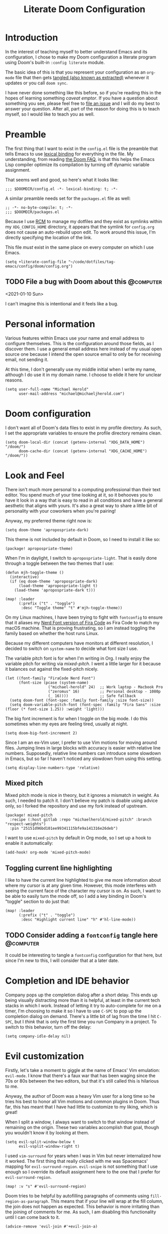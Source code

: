 #+title: Literate Doom Configuration

* Introduction

In the interest of teaching myself to better understand Emacs and its configuration, I chose to make my Doom configuration a literate program using Doom's built-in ~:config literate~ module.

The basic idea of this is that you represent your configuration as an ~org-mode~ file that then gets [[https://orgmode.org/manual/Extracting-Source-Code.html][tangled (also known as extracted)]] whenever it updates or you call ~doom sync~.

I have never done something like this before, so if you're reading this in the hopes of learning something /caveat emptor/. If you have a question about something you see, please feel free to [[https://github.com/michaelherold/dotfiles/issues/new][file an issue]] and I will do my best to answer your question. After all, part of the reason for doing this is to teach myself, so I would like to teach you as well.

* Preamble

The first thing that I want to exist in the ~config.el~ file is the preamble that tells Emacs to use [[https://www.gnu.org/software/emacs/manual/html_node/elisp/Lexical-Binding.html][lexical binding]] for everything in the file. My understanding, from reading [[https://github.com/hlissner/doom-emacs/blob/f2035811dbda21c3ae6a1de115f508bdef8abccb/docs/faq.org#use-lexical-binding-everywhere][the Doom FAQ]], is that this helps the Emacs Lisp compiler optimize its compilation by turning off dynamic variable assignment.

That seems well and good, so here's what it looks like:

#+begin_src elisp
;;; $DOOMDIR/config.el -*- lexical-binding: t; -*-
#+end_src

A similar preamble needs set for the ~packages.el~ file as well:

#+begin_src elisp :tangle packages.el
;; -*- no-byte-compile: t; -*-
;;; $DOOMDIR/packages.el
#+end_src

Because I use [[https://github.com/thoughtbot/rcm][RCM]] to manage my dotfiles and they exist as symlinks within my ~XDG_CONFIG_HOME~ directory, it appears that the symlink for ~config.org~ does not cause an auto-rebuild upon edit. To work around this issue, I'm directly specifying the location of the link.

This file /must/ exist in the same place on every computer on which I use Emacs.

#+begin_src elisp
(setq +literate-config-file "~/code/dotfiles/tag-emacs/config/doom/config.org")
#+end_src

** TODO File a bug with Doom about this :@computer:
<2021-01-10 Sun>

I can't imagine this is intentional and it feels like a bug.

* Personal information

Various features within Emacs use your name and email address to configure themselves. This is the configuration around those fields, as I discover them. I use a general email address here instead of my usual open source one because I intend the open source email to only be for receiving email, not sending it.

At this time, I don't generally use my middle initial when I write my name, although I do use it in my domain name. I choose to elide it here for unclear reasons.

#+begin_src elisp
(setq user-full-name "Michael Herold"
      user-mail-address "michael@michaeljherold.com")
#+end_src

* Doom configuration

I don't want all of Doom's data files to exist in my profile directory. As such, I set the appropriate variables to ensure the profile directory remains clean.

#+begin_src elisp
(setq doom-local-dir (concat (getenv-internal "XDG_DATA_HOME") "/doom/")
      doom-cache-dir (concat (getenv-internal "XDG_CACHE_HOME") "/doom/"))
#+end_src

* Look and Feel

There isn't much more personal to a computing professional than their text editor. You spend much of your time looking at it, so it behooves you to have it look in a way that is easy to read in all conditions and have a general aesthetic that aligns with yours. It's also a great way to share a little bit of personality with your coworkers when you're pairing!

Anyway, my preferred theme right now is:

#+begin_src elisp
(setq doom-theme 'apropospriate-dark)
#+end_src

This theme is not included by default in Doom, so I need to install it like so:

#+begin_src elisp :tangle packages.el
(package! apropospriate-theme)
#+end_src

When I'm in daylight, I switch to ~apropospriate-light~. That is easily done through a toggle between the two themes that I use:

#+begin_src elisp
(defun mjh-toggle-theme ()
  (interactive)
  (if (eq doom-theme 'apropospriate-dark)
      (load-theme 'apropospriate-light t)
    (load-theme 'apropospriate-dark t)))

(map! :leader
      (:prefix ("t" . "toggle")
       :desc "Toggle theme" "t" #'mjh-toggle-theme))
#+end_src

On my Linux machines, I have been trying to fight with ~fontconfig~ to ensure that it aliases my [[https://github.com/ryanoasis/nerd-fonts/tree/master/patched-fonts/FiraCode][Nerd Font version of Fira Code]] as Fira Code to match my macOS machine. That is proving frustrating, so I am instead toggling the family based on whether the host runs Linux.

Because my different computers have monitors at different resolution, I decided to switch on ~system-name~ to decide what font size I use.

The variable pitch font is for when I'm writing in Org. I really enjoy the variable pitch for writing via [[*Mixed pitch][mixed-pitch]]. I went a little larger for it because it balances out against the fixed-pitch nicely.

#+begin_src elisp
(let ((font-family "FiraCode Nerd Font")
      (font-size (pcase (system-name)
                   ("michael-herold" 24)  ;; Work laptop - Macbook Pro
                   ("zeromus" 16)         ;; Personal desktop - 1080p
                   (_ 16))))              ;; Safe fallback
  (setq doom-font (font-spec :family font-family :size font-size))
  (setq doom-variable-pitch-font (font-spec :family "Fira Sans" :size (floor (* font-size 1.25)) :weight 'light)))
#+end_src

The big font increment is for when I toggle on the big mode. I do this sometimes when my eyes are feeling tired, usually at night.

#+begin_src elisp
(setq doom-big-font-increment 2)
#+end_src

Since I am an ex-Vim user, I prefer to use Vim motions for moving around files. Jumping lines in large blocks with accuracy is easier with relative line numbers. Supposedly, relative line numbers can introduce some slowdown in Emacs, but so far I haven't noticed any slowdown from using this setting.

#+begin_src elisp
(setq display-line-numbers-type 'relative)
#+end_src

** Mixed pitch

Mixed pitch mode is nice in theory, but it ignores a mismatch in weight. As such, I needed to patch it. I don't believe my patch is doable using advice only, so I forked the repository and use my fork instead of upstream.

#+begin_src elisp :tangle packages.el
(package! mixed-pitch
  :recipe (:host gitlab :repo "michaelherold/mixed-pitch" :branch "respect-weights")
  :pin "25151d96bd101ee99341115bfe9a141316e26deb")
#+end_src

I want to use ~mixed-pitch~ by default in Org mode, so I set up a hook to enable it automatically:

#+begin_src elisp
(add-hook! org-mode 'mixed-pitch-mode)
#+end_src

** Toggling current line highlighting

I like to have the current line highlighted to give me more information about where my cursor is at any given time. However, this mode interferes with seeing the current face of the character my cursor is on. As such, I want to be able to easily turn the mode off, so I add a key binding in Doom's "toggle" section to do just that:

#+begin_src elisp
(map! :leader
      (:prefix ("t" . "toggle")
       :desc "Highlight current line" "h" #'hl-line-mode))
#+end_src

** TODO Consider adding a ~fontconfig~ tangle here :@computer:
:PROPERTIES:
:CREATED: <2021-01-09 Sat>
:END:

It could be interesting to tangle a ~fontconfig~ configuration for that here, but since I'm new to this, I will consider that at a later date.

* Completion and IDE behavior

Company pops up the completion dialog after a short delay. This ends up being visually distracting more than it is helpful, at least in the current tech stacks in which I work. Instead of letting it try to auto-complete for me on a timer, I'm choosing to make it so I have to use =C-SPC= to pop up the completion dialog on demand. There's a little bit of lag from the time I hit =C-SPC=, but I /think/ that is only the first time you run Company in a project. To switch to this behavior, turn off the delay:

#+begin_src elisp
(setq company-idle-delay nil)
#+end_src

* Evil customization

Firstly, let's take a moment to giggle at the name of Emacs' Vim emulation: ~evil-mode~. I know that there's a faux war that has been waging since the 70s or 80s between the two editors, but that it's still called this is hilarious to me.

Anyway, the author of Doom was a heavy Vim user for a long time so he tries his best to honor all Vim motions and common plugins in Doom. Thus far, this has meant that I have had little to customize to my liking, which is great!

When I split a window, I always want to switch to that window instead of remaining on the origin. These two variables accomplish that goal, though you wouldn't know it by looking at them.

#+begin_src elisp
(setq evil-split-window-below t
      evil-vsplit-window-right t)
#+end_src

I used ~vim-surround~ for years when I was in Vim but never internalized how it worked. The first thing that really clicked with me was Spacemacs' mapping for ~evil-surround-region~. ~evil-snipe~ is not something that I use enough so I override its default assignment here to the one that I prefer for ~evil-surround-region~.

#+begin_src elisp
(map! :v "s" #'evil-surround-region)
#+end_src

Doom tries to be helpful by autofilling paragraphs of comments using ~fill-region-as-paragraph~. This means that if your line will wrap at the fill column, the join does not happen as expected. This behavior is more irritating than the joining of comments for me. As such, I am disabling this functionality until I can come back to it.

#+begin_src elisp
(advice-remove 'evil-join #'+evil-join-a)
#+end_src

** TODO File a bug about ~+evil-join-a~ :@computer:
<2021-01-11 Mon>

I believe that to be a bug in [[https://github.com/hlissner/doom-emacs/blob/fc184852d0236769c971e94ec5ec220d8cd24fd1/modules/editor/evil/autoload/advice.el#L181-L203][the way that Doom implements ~+evil-join-a~]], but I don't see where the bug is.

* Spell-check configuration

Instead of relying on the heavyweight ~flyspell~, I am trying out ~spell-fu~, which only sends the visible words for the buffer to the spell-checker. It requires you to set the ~ispell-dictionary~ variable instead of trying to infer it from your locale. Since I primarily speak English, I set it as such here:

#+begin_src elisp
(setq ispell-dictionary "en")
#+end_src

** TODO Consider submitting a patch to Doom to infer your dictionary when unset :@computer:
:PROPERTIES:
:CREATED:  <2021-01-09 Sat>
:END:

I wasn't able to use ~z =~ initially because it was complaining about this variable being unset. Perhaps we can infer from the ~$LANG~ environment variable what it should be, by default?

It [[https://stackoverflow.com/questions/1610337/how-can-i-find-the-current-windows-language-from-cmd][seems hard in Windows]] but we could easily gate the behavior using the ~IS-LINUX~ constant and use ~setq-default~.

* Org mode

Hoo boy, Org mode. This is the make-or-break feature for Emacs for many people. I'm giving it another try this year and am starting slowly. I expect this configuration to grow more than any other bit of configuration in this file. I also expect it to be the highest-churn part of my dotfile configuration for a while yet.

All helper functions live in ~autoload/mjh-org.el~, which I initialize with a preamble here:

#+begin_src elisp :tangle autoload/mjh-org.el :mkdirp yes
;;; autoload/mjh-org.el  -*- lexical-binding: t; -*-
#+end_src

I have been on a crusade lately to rid my ~$HOME~ directory of configuration files so that the only things that are there are the [[https://wiki.archlinux.org/index.php/XDG_Base_Directory][XDG Base Directories]]. Since Org files are content, though, I am happy to have my Org folder live there, so I set it as such:

#+begin_src elisp
(setq org-directory "~/org/")
#+end_src

I saw a nice ellipsis configuration in [[https://github.com/jethrokuan/dots/blob/8b8bd2239a17ed8dcdb11c9b6b81a2d759be2661/.doom.d/config.el#L18][Jethro Kuan's dotfiles]] using the "down-pointing triangle" Unicode character, so I cribbed it:

#+begin_src elisp
(setq org-ellipsis " ▼ ")
#+end_src

I'd rather not see the emphasis markers and instead see just the change in face. This makes it seem less like I'm writing in plain text, which is kind of fun.

#+begin_src elisp
(setq org-hide-emphasis-markers t)
#+end_src

However, I find it frustrating to edit emphasis markers when hiding them. By using ~org-appear~, I can see the markers when I enter into their blocks.

#+begin_src elisp
(use-package! org-appear
  :hook (org-mode . org-appear-mode))
#+end_src

I enjoy using ~org-habit~ to track my habits that I am trying to build. It is not enabled by default in Doom's configuration, so I do that here. I feel like there should be a cleaner way of doing this, but I haven't figured out how.

My preferred theme does not stylize the habit tracker out-of-the-box, so I also define some faces here to match.

#+begin_src elisp
(after! org
  (require 'org-habit)

  (add-to-list 'org-modules 'org-habit t)

  (custom-theme-set-faces! 'apropospriate-dark
    '(org-habit-alert-face :foreground "#424242" :background "#FFEE9D")
    '(org-habit-alert-future-face :background "#FFEE58")
    '(org-habit-clear-face :background "#E1BEE7")
    '(org-habit-clear-future-face :background "#9575CD")
    '(org-habit-overdue-face :background "#E57373")
    '(org-habit-overdue-future-face :background "#EF9A9A")
    '(org-habit-ready-face :foreground "#424242" :background "#C5E1A5")
    '(org-habit-ready-future-face :background "#F4FF81"))

  (custom-theme-set-faces! 'apropospriate-light
    '(org-habit-alert-face :foreground "#424242" :background "#F9A725")
    '(org-habit-alert-future-face :background "#F57F17")
    '(org-habit-clear-face :background "#7E57C2")
    '(org-habit-clear-future-face :background "#B388FF")
    '(org-habit-overdue-face :background "#D50000")
    '(org-habit-overdue-future-face :background "#FF1744")
    '(org-habit-ready-face :foreground "#424242" :background "#66BB6A")
    '(org-habit-ready-future-face :background "#558B2F")))
#+end_src

Doom has an interesting setup for ~org-todo-keywords~ where he also includes checklist items in Org agendas. I don't really want to use that functionality and I want to start off with a simple setup. So far, this is as follows:

- Items that need doing, whether I have started them or not, exist in the ~TODO~ status.
- If I am waiting on someone else to do a task, I put the task in the ~WAITING~ status. I use ~@~ because I want to make sure I notate who I am waiting on and what I am waiting for. I also use ~!~ because I want to note the time that I put the task into ~WAITING~ status.
- When I finish a task, I mark it as ~DONE~. When I do so, I want to note the time that I finished it, so I added the ~!~ flag.
- When I or someone else cancels a task, I don't want to delete it; I want to mark it as ~CANCELLED~ with the reason for cancellation (~@~) and the time (~!~).
- Both ~DONE~ and ~CANCELLED~ are terminal states.

Meetings have a separate lifecycle from tasks.

- A meeting starts in the ~MEETING~ state when I get a notice for it.
- I transition to ~AGENDA~ once I have notes on what the meeting is about and my role in it.
- During the meeting, I take ~MINUTES~ on the task, which is the terminal state for meetings.
- Meetings may also be ~CANCELLED~ like a task.

As a miscellaneous task, I also have a ~PHONE~ terminal state that I use for taking notes during phone calls.

I set these as advice to a Doom method because Doom initializes all of these things when Org loads for the first time.

#+begin_src elisp
(defun +mjh-org-init-appearance-h ()
  (setq org-todo-keywords
        '((sequence
           "TODO(t)"
           "WAITING(w@/!)"
           "|"
           "DONE(d!)"
           "CANCELLED(c@/!)")
          (sequence
           "MEETING"
           "AGENDA(a@/!)"
           "|"
           "MINUTES(m@/!)")
          (type "PHONE"))))

(advice-add '+org-init-appearance-h :after #'+mjh-org-init-appearance-h)
#+end_src

In the cases where I use [[https://orgmode.org/manual/Breaking-Down-Tasks.html][summary statistics]] to track progress on a task, I don't want to have to mark the task as ~DONE~ manually when I finish the last of the sub-entries. I accomplish this through a simple function that I cribbed from the Org mode manual. I made a slight modification; I do want to log the time the change happened, so I dropped that line.

#+begin_src elisp
(after! org
  (add-hook! #'org-after-todo-statistics-hook #'mjh/org-summary-todo-h))
#+end_src

#+begin_src elisp :tangle autoload/mjh-org.el
;;;###autoload
(defun mjh/org-summary-todo-h (_n-done n-not-done)
  "Switch entry to DONE when all sub-entries are done, to TODO otherwise.

Since this is a hook, it takes N-DONE and N-NOT-DONE to conform to the
interface."

  (org-todo (if (= n-not-done 0) "DONE" "TODO")))
#+end_src

When finishing tasks, I want to note when I finished them. However, I don't want the state change information to go into the body of the note; I want it in the ~LOGBOOK~ property:

#+begin_src elisp
(setq org-log-into-drawer t)
#+end_src

** Agenda

When showing tasks for the day, I want to make sure I'm including notes from my dailies, so this adds advice to the appropriate Doom hook for working with ~org-agenda-files~. I also really only care about today's agenda when I open it initially, so I override the span and start date from Doom's defaults.

#+begin_src elisp
(defun +mjh-org-init-agenda-h ()
  (setq org-agenda-files (list "~/org/" "~/org/journal/" "~/.config/doom/config.org")
        org-agenda-span 'day
        org-agenda-start-day nil))

(advice-add '+org-init-agenda-h :after #'+mjh-org-init-agenda-h)
#+end_src

I find the weekly view of my agenda to be a little overwhelming, so I want to toggle between time spans easily. This allows me to do that:

#+begin_src elisp
(map! :after org-agenda
      :map org-agenda-mode-map
      :localleader
      (:prefix ("@" . "timespan")
       "d" #'org-agenda-day-view
       "m" #'org-agenda-month-view
       "w" #'org-agenda-week-view))
#+end_src

When looking at the agenda, I like to see what I've worked on, so I enable ~org-agenda-start-with-log-mode~.

#+begin_src elisp
(setq org-agenda-start-with-log-mode t
      org-agenda-custom-commands
      `(("d" "Dashboard"
         ((agenda "" ((org-deadline-warning-days 7)))
          (tags-todo "+PRIORITY=\"A\"-SCHEDULED"
                     ((org-agenda-overriding-header "High Priority")))
          (tags-todo "-STYLE=\"habit\""
                ((org-agenda-overriding-header "Unprocessed Inbox Tasks")
                 (org-agenda-files '(,(concat org-directory "life.org")
                                     ,(concat org-directory "work.org")))
                 (org-agenda-text-search-extra-files nil)))))))
#+end_src

** Capture

While Doom's capture templates are really interesting, they don't really work for how I want to organize my life. So I'm rolling my own capture templates.

I want a better way to write to my Org journal without leaving the buffer open, so I'm starting from the recommended capture templates in their readme. This function opens the current journal location for Org capture to write to.

#+begin_src elisp :tangle autoload/mjh-org.el
;;;###autoload
(defun +mjh-org-journal-find-location ()
  "Go to the location for a Org journal entry for the current time."
  (org-journal-new-entry t)
  (org-narrow-to-subtree)
  (goto-char (point-max)))
#+end_src

And for scheduling future entries, I need a variable in which to save the scheduled time:

#+begin_src elisp
(defvar mjh-org-journal--date-location-scheduled-time nil)
#+end_src

And an auto-loaded function for setting it while getting the journal location:

#+begin_src elisp :tangle autoload/mjh-org.el
;;;###autoload
(defun +mjh-org-journal-date-location (&optional scheduled-time)
  "Go to the location for a scheduled Org journal entry at SCHEDULED-TIME or, if
  not given, ask for it first."
  (let ((scheduled-time (or scheduled-time (org-read-date nil nil nil "Date:"))))
    (setq mjh-org-journal--date-location-scheduled-time scheduled-time)
    (org-journal-new-entry t (org-time-string-to-time scheduled-time))
    (org-narrow-to-subtree)
    (goto-char (point-max))))
#+end_src

To prevent the variable from potentially affecting future captures, I want to make sure to clear it once we finalize the capture. To do that, I create a simple auto-loaded function:

#+begin_src elisp :tangle autoload/mjh-org.el
;;;###autoload
(defun mjh-org-journal--clear-time ()
    (setq mjh-org-journal--date-location-scheduled-time nil))
#+end_src

And add it to the hook that Org calls after capture:

#+begin_src elisp
(add-hook! (org-capture-after-finalize) :append #'mjh-org-journal--clear-time)
#+end_src

Now we come to the capture templates. Currently, I have a few different places where I want to capture information:

- Personal todos - These are tasks that are not work-related. They might be family- or household-related, or they could be things to read or watch. They live in a general file I call "Life" for now. I'm considering moving these to my journal but that's harder to implement in Orgzly, which I use when I'm not at my computer.
- Work todos - These are tasks that are work-related.
- Journal entry - This is an entry in my Org journal. I use it to track what I'm doing throughout the day. I am still building this habit.
- Scheduled journal entry - This is an entry in my Org journal in the future. I'm thinking it will help me organize tasks that I want to do on a specific day.

#+begin_src elisp
(after! org
  (setq org-capture-templates
        '(("t" "Personal todo" entry (file+headline "~/org/life.org" "Inbox")
           "* TODO %?\n%T\n%a\n")
          ("w" "Work todo" entry (file+headline "~/org/work.org" "Inbox")
           "* TODO %? :work:\n%T\n%a\n")
          ("j" "Journal entry" plain #'+mjh-org-journal-find-location
           "** %(format-time-string org-journal-time-format)%?\n"
           :kill-buffer t)
          ("J" "Scheduled journal entry" plain #'+mjh-org-journal-date-location
           "** TODO %?\n <%(princ mjh-org-journal--date-location-scheduled-time)>\n"))))
#+end_src

** Journal

I switched to using ~org-journal~ for my journal-like activities from ~org-roam~'s dailies. The dailies functionality just doesn't have what I'm looking for. To keep the structure similar, I use daily journals, though I'm considering monthly or yearly journal files. I want my journal entries to be part of my agenda, so I ensure the directory exists in the list.

#+begin_src elisp
(after! org-journal
  (setq org-journal-created-property-timestamp-format "%Y-%m-%d"
        org-journal-date-format "%Y-%m-%d (%A)"
        org-journal-enable-agenda-integration t
        org-journal-file-format "%Y-%m.org"
        org-journal-file-type 'monthly
        org-journal-dir (concat org-directory "journal")))
#+end_src

** Roam

As a knowledge management solution, I settled on trying the ~org-roam~ package, which brings some of the behavior of [[https://roamresearch.com/][Roam Research]] into Org mode. I intend to build a Zettelkasten, or "slip box", using it. As of yet, I have not made a lot of progress on this.

My Zettelkasten is, for now, set as below. It lives in a separate Git repository than this configuration.

#+begin_src elisp
(setq org-roam-directory (concat org-directory "roam/"))
#+end_src

The process of capturing notes in my Roam configuration is still a work in progress.

#+begin_src elisp
(setq org-roam-capture-templates
      '(("d" "default" plain "%?" :target
         (file+head "%<%Y%m%d%H%M%S>-${slug}.org" "#+title: ${title}\n")
         :unnarrowed t)
        ("a" "Article" plain "%?" :target
         (file+head "%<%Y%m%d%H%M%S>-${slug}.org" "#+title: ${title}\n#+filetags: :article:\n")
         :unnarrowed t)
        ("b" "Blog" plain "%?" :target
         (file+head "%<%Y%m%d%H%M%S>-${slug}.org" "#+title: ${title}\n#+filetags: :blog:\n")
         :unnarrowed t)
        ("B" "Book" plain "%?" :target
         (file+head "%<%Y%m%d%H%M%S>-${slug}.org" "#+title: ${title}\n#+filetags: :book:\n")
         :unnarrowed t)
        ("l" "Location" plain "%?" :target
         (file+head "%<%Y%m%d%H%M%S>-${slug}.org" "#+title: ${title}\n#+filetags: :location:\n")
         :unnarrowed t)
        ("p" "Person" plain "%?" :target
         (file+head "%<%Y%m%d%H%M%S>-${slug}.org" "#+title: ${title}\n#+filetags: :person:\n\n+ Title ::\n+ Company ::\n+ Phone numbers ::\n+ Location ::\n")
         :unnarrowed t)))
#+end_src

#+begin_src elisp
(setq org-roam-dailies-capture-templates
      '(("d" "default" entry "* %?" :target
         (file+head "%<%Y-%m-%d>.org" "#+title: %<%Y-%m-%d>\n\n* [[id:9e332f95-ef6b-41f5-974c-154504d1b23d][Top of Mind]]\n\n* Journal\n"))))
#+end_src

#+begin_src elisp :tangle packages.el
(package! org-roam-ui
  :recipe (:host github :repo "org-roam/org-roam-ui")
  :pin "05d7de409e92dbf3d6b8ef50da0b743c247b4eac")
#+end_src

** Smartparens

Note: the configuration in this section is the biggest hammer I could think of. Smartparens loads its configuration lazily, causing changes to pairs for Org mode when Org loads for the first time. This causes any configuration that I do with ~after! org~ or even ~defer-until! (featurep smartparens-org)~ to be wiped out. I can't figure out a better way of doing this, but the changes fix things that were too annoying not to shim this in.

The automatic pairing for smartparens' =`= pair gets applied within Org mode when it shouldn't. Also, the ='= pair is irritating when I am modifying my literate configuration because it tries to pair when I'm writing elisp.

#+begin_src elisp
(add-hook! org-mode :append
  (sp-local-pair 'org-mode "`" nil :actions :rem)
  (sp-local-pair 'org-mode "'" nil :actions :rem))
#+end_src

* Miscellaneous
** Editing udev rules

When editing ~udev~ rules, it's easy to make a syntax error since you're writing a long line of comma-delimited fields. Having an editing mode for that purpose helps to prevent mistakes. So let's install one:

#+begin_src elisp :tangle packages.el
(package! udev-mode)
#+end_src

** Using Emacs to edit textboxes in the browser

#+begin_src elisp :tangle packages.el
(package! atomic-chrome)
#+end_src

#+begin_src elisp
(use-package! atomic-chrome
  :after-call focus-out-hook
  :config
  (setq atomic-chrome-buffer-open-style 'frame
        atomic-chrome-default-major-mode 'markdown-mode)
  (atomic-chrome-start-server))
#+end_src

** GraphQL

#+begin_src elisp :tangle packages.el
(package! graphql-mode)
#+end_src

** Wakatime

I like to track my time on different projects using the Wakatime service. To do so, it's easiest to use its global mode, so I enable that here unless I'm on a work computer, where it isn't allowed:

#+begin_src elisp :tangle packages.el
(unless (getenv "NO_WAKATIME")
  (package! wakatime-mode))
#+end_src

#+begin_src elisp
(unless (getenv "NO_WAKATIME")
  (use-package! wakatime-mode
    :config
    (global-wakatime-mode +1)))
#+end_src

** Cucumber

#+begin_src elisp :tangle packages.el
(package! feature-mode)
#+end_src

#+begin_src elisp
(use-package! feature-mode)
#+end_src

**  Shadowenv

#+begin_src elisp :tangle packages.el
(package! shadowenv)
#+end_src

#+begin_src elisp
(use-package! shadowenv
  :hook (after-init . shadowenv-global-mode))
#+end_src

** Meson

#+begin_src elisp :tangle packages.el
(package! meson-mode)
#+end_src

#+begin_src elisp
(use-package! meson-mode)
#+end_src

** Sway

[[https://swaywm.org/][Sway]] uses the same configuration language as [[https://i3wm.org/][i3]] so install that package for highlighting.

#+begin_src elisp :tangle packages.el
(package! i3wm-config-mode)
#+end_src

#+begin_src elisp
(use-package! i3wm-config-mode
  :config
  (add-to-list 'auto-mode-alist '("sway/config\\'" . i3wm-config-mode)))
#+end_src

** Systemd

#+begin_src elisp :tangle packages.el
(package! systemd)
#+end_src

#+begin_src elisp
(use-package! systemd)
#+end_src

** Searching for things at point

#+begin_src emacs-lisp
(defun +vertico/search-project-for-symbol-at-point (&optional arg)
  "Performs a live project search from the project root for the symbol at point.

If ARG (universal argument), include all files, even hidden or compressed ones,
in the search."
  (interactive)
  (+vertico/project-search arg (thing-at-point 'symbol)))

(map! :leader
      (:prefix-map ("s" . "search")
       :desc "Seach project for thing at point" "P" #'+vertico/search-project-for-symbol-at-point))
#+end_src

** Searching for things in the current file

#+begin_src emacs-lisp
(define-key global-map [remap isearch-backward] 'consult-line)
(define-key global-map [remap isearch-forward] 'consult-line)
#+end_src

** Add undo commit command to Magit

One of my most-used Git aliases on the command line is ~git undo-commit~, which is an alias to ~git reset --soft HEAD^1~. I use it because I can never remember either the ~--soft~ or the ~HEAD^1~, at varying intervals. I miss this behavior in Magit and it often causes me to leave the editor to run it.

To keep myself in Emacs, I modify the ~magit-reset~ transient to insert a new command called "undo commit." The syntax is inscrutable to here's a breakdown:

1. ~'magit-reset~ the name of the transient to modify
2. ~"i"~ the transient key /after which/ we will insert the command list
3. ~'("u" "undo commit" mjh/magit-undo-commit)~ the command list made up of /key/, /label/, and /command/

#+begin_src emacs-lisp
(after! magit
  (defun mjh/magit-undo-commit ()
    "Undoes the current commit and leaves the changes staged."
    (interactive)

    (magit-reset-internal "--soft" "HEAD^1"))

  (defun mjh/magit-wip-commit ()
    "Commits a work-in-progress commit to HEAD."
    (interactive)

    (magit-run-git-async "commit" "-m" "WIP"))

  (transient-append-suffix 'magit-commit "S"
    '("W" "WIP commit" mjh/magit-wip-commit))
  (transient-append-suffix 'magit-reset "i"
    '("u" "undo commit" mjh/magit-undo-commit)))
#+end_src

** Adding a branch cleanup command to Magit

Another Git command that I use often is ~git cleanup~, which is a command that cleans up both local branches that the team has subsequently merged into the main branch and remote branches that someone deleted from the upstream.

To keep myself in Emacs, I modify the ~magit-branch~ transient to insert a new command called "clean up." When in the Magit dashboard, I can press ~b #~ to clean up branches that I no longer need.

#+begin_src emacs-lisp
(after! magit
  (defun mjh/magit-list-merged-to-main ()
    "Lists the local refs that were previously merged to the main branch."
    (let* ((main-branch (magit-main-branch))
           (refs (magit-git-lines "for-each-ref"
                                  "--format=%(refname:short)"
                                  (concat "--merged=" main-branch)
                                  "refs/heads")))
      (seq-remove (lambda (ref) (string-equal ref main-branch)) refs)))

  (defun mjh/magit-list-deleted-remotes ()
    "Lists the local refs whose upstream branches are gone."
    (let ((refs (magit-git-lines "for-each-ref"
                                 "--format=%(refname:short):%(upstream:track,nobracket)"
                                 "refs/heads")))
      (-keep (lambda (branch-and-tracking)
               (when (string-match "\\(.*\\):gone" branch-and-tracking)
                 (match-string 1 branch-and-tracking)))
             refs)))

  (defun mjh/magit-cleanup ()
    "Cleans up local branches merged into the main branch."
    (interactive)

    (let ((branches (mjh/magit-list-merged-to-main)))
      (when branches (magit-branch-delete branches)))

    (let ((branches (mjh/magit-list-deleted-remotes)))
      (when branches (magit-branch-delete branches t))))

  (transient-append-suffix 'magit-branch "x"
    '("#" "clean up" mjh/magit-cleanup)))
#+end_src

** Dark mode

#+begin_src emacs-lisp :tangle packages.el
(package! auto-dark :pin "a8cef72b679828eceebe00ab82b879c5d2df54fe")
#+end_src

#+begin_src elisp
(use-package! auto-dark
  :init
  (setq auto-dark-dark-theme 'apropospriate-dark
        auto-dark-light-theme 'apropospriate-light)
  :config
  (auto-dark-mode +1))
#+end_src

** Ruby

#+begin_src emacs-lisp
(setq lsp-sorbet-use-bundler t)

*** RBS Mode

When working on Ruby RBS files, which I am doing for a library that I am working on, it's nice to have proper syntax highlighting. The simple ~rbs-mode~ package gives that ability to Emacs.

#+begin_src emacs-lisp :tangle packages.el
(package! rbs-mode :pin "ad36bb138cec7396f029821d0cf755a8bc663260")
#+end_src

#+begin_src elisp
(use-package! rbs-mode)
#+end_src
